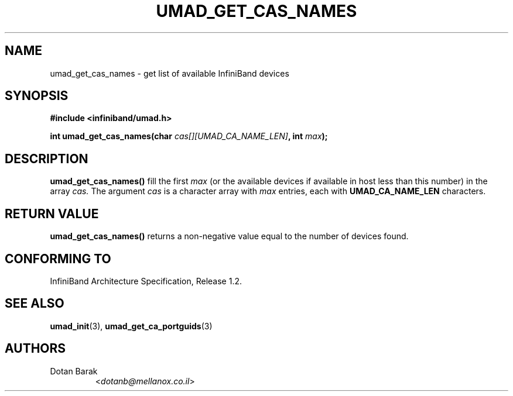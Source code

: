 .TH UMAD_GET_CAS_NAMES 3  "2007-02-30" "OpenIB" "OpenIB Programmer's Manual"

.SH "NAME"
umad_get_cas_names \- get list of available InfiniBand devices

.SH "SYNOPSIS"
.nf
.B #include <infiniband/umad.h>
.sp
.BI "int umad_get_cas_names(char " "cas[][UMAD_CA_NAME_LEN]" ", int " "max" );
.fi

.SH "DESCRIPTION"
.B umad_get_cas_names()
fill the first
.I max
(or the available devices if available in host less than this number) in the array
.I cas.
The argument
.I cas
is a character array with
.I max
entries, each with
.B UMAD_CA_NAME_LEN
characters.

.SH "RETURN VALUE"
.B umad_get_cas_names()
returns a non-negative value equal to the number of devices found.

.SH "CONFORMING TO"
InfiniBand Architecture Specification, Release 1.2.

.SH "SEE ALSO"
.BR umad_init (3),
.BR umad_get_ca_portguids (3)

.SH "AUTHORS"
.TP
Dotan Barak
.RI < dotanb@mellanox.co.il >
